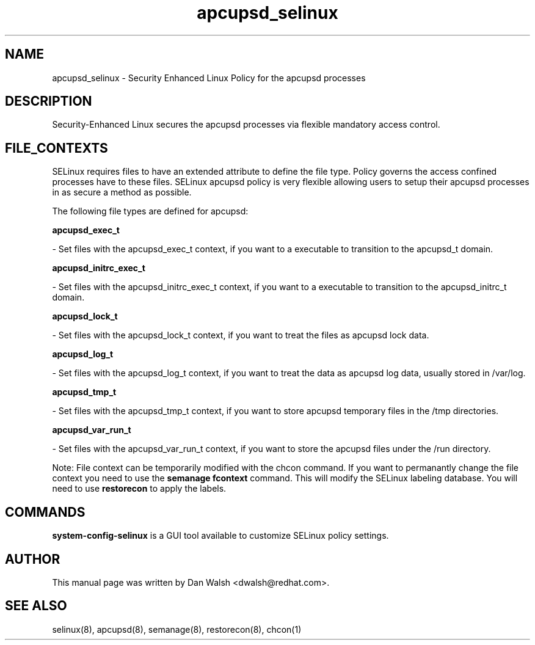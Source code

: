 .TH  "apcupsd_selinux"  "8"  "16 Feb 2012" "dwalsh@redhat.com" "apcupsd Selinux Policy documentation"
.SH "NAME"
apcupsd_selinux \- Security Enhanced Linux Policy for the apcupsd processes
.SH "DESCRIPTION"

Security-Enhanced Linux secures the apcupsd processes via flexible mandatory access
control.  
.SH FILE_CONTEXTS
SELinux requires files to have an extended attribute to define the file type. 
Policy governs the access confined processes have to these files. 
SELinux apcupsd policy is very flexible allowing users to setup their apcupsd processes in as secure a method as possible.
.PP 
The following file types are defined for apcupsd:


.EX
.B apcupsd_exec_t 
.EE

- Set files with the apcupsd_exec_t context, if you want to a executable to transition to the apcupsd_t domain.


.EX
.B apcupsd_initrc_exec_t 
.EE

- Set files with the apcupsd_initrc_exec_t context, if you want to a executable to transition to the apcupsd_initrc_t domain.


.EX
.B apcupsd_lock_t 
.EE

- Set files with the apcupsd_lock_t context, if you want to treat the files as apcupsd lock data.


.EX
.B apcupsd_log_t 
.EE

- Set files with the apcupsd_log_t context, if you want to treat the data as apcupsd log data, usually stored in /var/log.


.EX
.B apcupsd_tmp_t 
.EE

- Set files with the apcupsd_tmp_t context, if you want to store apcupsd temporary files in the /tmp directories.


.EX
.B apcupsd_var_run_t 
.EE

- Set files with the apcupsd_var_run_t context, if you want to store the apcupsd files under the /run directory.

Note: File context can be temporarily modified with the chcon command.  If you want to permanantly change the file context you need to use the 
.B semanage fcontext 
command.  This will modify the SELinux labeling database.  You will need to use
.B restorecon
to apply the labels.

.SH "COMMANDS"

.PP
.B system-config-selinux 
is a GUI tool available to customize SELinux policy settings.

.SH AUTHOR	
This manual page was written by Dan Walsh <dwalsh@redhat.com>.

.SH "SEE ALSO"
selinux(8), apcupsd(8), semanage(8), restorecon(8), chcon(1)